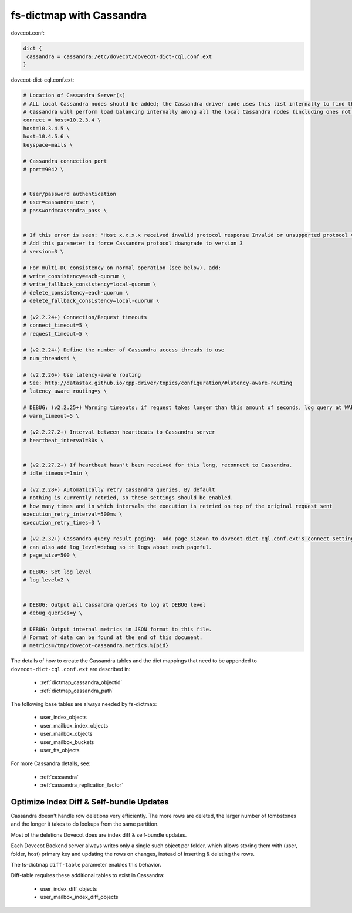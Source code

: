 .. _dictmap_cassandra:

=========================
fs-dictmap with Cassandra
=========================

dovecot.conf:

.. code-block:: none

   dict {
    cassandra = cassandra:/etc/dovecot/dovecot-dict-cql.conf.ext
   }

dovecot-dict-cql.conf.ext:

.. code-block:: none

   # Location of Cassandra Server(s)
   # ALL local Cassandra nodes should be added; the Cassandra driver code uses this list internally to find the initial list of Cassandra nodes.
   # Cassandra will perform load balancing internally among all the local Cassandra nodes (including ones not specified here).
   connect = host=10.2.3.4 \
   host=10.3.4.5 \
   host=10.4.5.6 \
   keyspace=mails \
 
   # Cassandra connection port
   # port=9042 \
 
 
   # User/password authentication
   # user=cassandra_user \
   # password=cassandra_pass \
 
 
   # If this error is seen: "Host x.x.x.x received invalid protocol response Invalid or unsupported protocol version: 4"
   # Add this parameter to force Cassandra protocol downgrade to version 3
   # version=3 \
 
   # For multi-DC consistency on normal operation (see below), add:
   # write_consistency=each-quorum \
   # write_fallback_consistency=local-quorum \
   # delete_consistency=each-quorum \
   # delete_fallback_consistency=local-quorum \
 
   # (v2.2.24+) Connection/Request timeouts
   # connect_timeout=5 \
   # request_timeout=5 \
 
   # (v2.2.24+) Define the number of Cassandra access threads to use
   # num_threads=4 \
 
   # (v2.2.26+) Use latency-aware routing
   # See: http://datastax.github.io/cpp-driver/topics/configuration/#latency-aware-routing
   # latency_aware_routing=y \
 
   # DEBUG: (v2.2.25+) Warning timeouts; if request takes longer than this amount of seconds, log query at WARN level
   # warn_timeout=5 \
 
   # (v2.2.27.2+) Interval between heartbeats to Cassandra server
   # heartbeat_interval=30s \
 
 
   # (v2.2.27.2+) If heartbeat hasn't been received for this long, reconnect to Cassandra.
   # idle_timeout=1min \
 
   # (v2.2.28+) Automatically retry Cassandra queries. By default
   # nothing is currently retried, so these settings should be enabled.
   # how many times and in which intervals the execution is retried on top of the original request sent
   execution_retry_interval=500ms \
   execution_retry_times=3 \
 
   # (v2.2.32+) Cassandra query result paging:  Add page_size=n to dovecot-dict-cql.conf.ext's connect setting.
   # can also add log_level=debug so it logs about each pageful.
   # page_size=500 \
 
   # DEBUG: Set log level
   # log_level=2 \
 
 
   # DEBUG: Output all Cassandra queries to log at DEBUG level
   # debug_queries=y \
 
   # DEBUG: Output internal metrics in JSON format to this file.
   # Format of data can be found at the end of this document.
   # metrics=/tmp/dovecot-cassandra.metrics.%{pid}

The details of how to create the Cassandra tables and the dict mappings that
need to be appended to ``dovecot-dict-cql.conf.ext`` are described in:

 * :ref:`dictmap_cassandra_objectid`
 * :ref:`dictmap_cassandra_path`

The following base tables are always needed by fs-dictmap:

 * user_index_objects
 * user_mailbox_index_objects
 * user_mailbox_objects
 * user_mailbox_buckets
 * user_fts_objects

For more Cassandra details, see:

 * :ref:`cassandra`
 * :ref:`cassandra_replication_factor`

.. _dictmap_cassandra_diff_table:

Optimize Index Diff & Self-bundle Updates
-----------------------------------------

Cassandra doesn't handle row deletions very efficiently. The more rows are
deleted, the larger number of tombstones and the longer it takes to do lookups
from the same partition.

Most of the deletions Dovecot does are index diff & self-bundle updates.

Each Dovecot Backend server always writes only a single such object per folder,
which allows storing them with (user, folder, host) primary key and updating
the rows on changes, instead of inserting & deleting the rows.

The fs-dictmap ``diff-table`` parameter enables this behavior.

Diff-table requires these additional tables to exist in Cassandra:

 * user_index_diff_objects
 * user_mailbox_index_diff_objects
